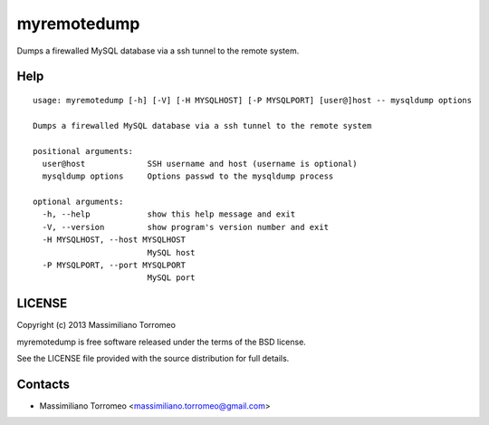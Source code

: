 myremotedump
============

Dumps a firewalled MySQL database via a ssh tunnel to the remote system.

Help
----

::

	usage: myremotedump [-h] [-V] [-H MYSQLHOST] [-P MYSQLPORT] [user@]host -- mysqldump options

	Dumps a firewalled MySQL database via a ssh tunnel to the remote system

	positional arguments:
	  user@host             SSH username and host (username is optional)
	  mysqldump options     Options passwd to the mysqldump process

	optional arguments:
	  -h, --help            show this help message and exit
	  -V, --version         show program's version number and exit
	  -H MYSQLHOST, --host MYSQLHOST
	                        MySQL host
	  -P MYSQLPORT, --port MYSQLPORT
	                        MySQL port

LICENSE
-------
Copyright (c) 2013 Massimiliano Torromeo

myremotedump is free software released under the terms of the BSD license.

See the LICENSE file provided with the source distribution for full details.

Contacts
--------

* Massimiliano Torromeo <massimiliano.torromeo@gmail.com>
